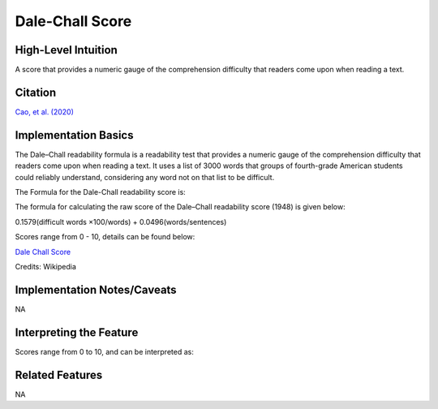 .. _TEMPLATE:

Dale-Chall Score
============

High-Level Intuition
*********************
A score that provides a numeric gauge of the comprehension difficulty that readers come upon when reading a text.

Citation
*********
`Cao, et al. (2020) <https://dl.acm.org/doi/pdf/10.1145/3432929?casa_token=B5WlyazkwNIAAAAA:E-1nT55uQnGslAHCfO21sdeaXfaefJsT5ZpU2hq49eagiYaGSGpohlmTyUn4NslWtNOZuAl3XvcFXQ>`_

Implementation Basics 
**********************

The Dale–Chall readability formula is a readability test that provides a numeric gauge of the comprehension difficulty that readers come upon when reading a text. It uses a list of 3000 words that groups of fourth-grade American students could reliably understand, considering any word not on that list to be difficult.

The Formula for the Dale-Chall readability score is:

The formula for calculating the raw score of the Dale–Chall readability score (1948) is given below:

0.1579(difficult words ×100/words) + 0.0496(words/sentences)

Scores range from 0 - 10, details can be found below:

`Dale Chall Score <https://en.wikipedia.org/wiki/Dale%E2%80%93Chall_readability_formula>`_

Credits: Wikipedia

Implementation Notes/Caveats 
*****************************
NA

Interpreting the Feature 
*************************

Scores range from 0 to 10, and can be interpreted as:

=====  =============================================
Score  Notes
=====  =============================================
4.9    easily understood by an average 4th-grade student or lower
5.0–5.9  easily understood by an average 5th- or 6th-grade student
6.0–6.9  easily understood by an average 7th- or 8th-grade student
7.0–7.9  easily understood by an average 9th- or 10th-grade student
8.0–8.9  easily understood by an average 11th- or 12th-grade student
9.0–9.9  easily understood by an average college student
=====  =============================================

Related Features 
*****************
NA